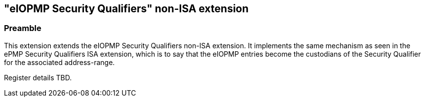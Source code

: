 :imagesdir: ./images

[[sqeiopmpNonISA]]
== "eIOPMP Security Qualifiers" non-ISA extension

=== Preamble

This extension extends the eIOPMP Security Qualifiers non-ISA extension. It
implements the same mechanism as seen in the ePMP Security Qualifiers ISA
extension, which is to say that the eIOPMP entries become the custodians of the
Security Qualifier for the associated address-range.

Register details TBD.

